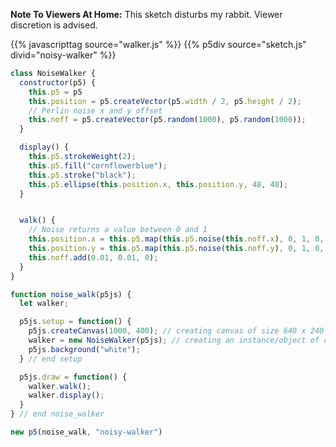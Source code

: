 #+BEGIN_COMMENT
.. title: A Noisy Walker
.. slug: a-noisy-walker
.. date: 2023-05-10 18:16:09 UTC-07:00
.. tags: p5,nature of code,noise
.. category: P5
.. link: 
.. description: A Noise Walker. 
.. type: text
.. status: 
.. updated: 
.. template: p5.tmpl
#+END_COMMENT

**Note To Viewers At Home:** This sketch disturbs my rabbit. Viewer discretion is advised.

{{% javascripttag source="walker.js" %}}
{{% p5div source="sketch.js" divid="noisy-walker" %}}

#+begin_src js :tangle ../files/posts/a-noisy-walker/walker.js
class NoiseWalker {
  constructor(p5) {
    this.p5 = p5
    this.position = p5.createVector(p5.width / 2, p5.height / 2);
    // Perlin noise x and y offset
    this.noff = p5.createVector(p5.random(1000), p5.random(1000));
  }

  display() {
    this.p5.strokeWeight(2);
    this.p5.fill("cornflowerblue");
    this.p5.stroke("black");
    this.p5.ellipse(this.position.x, this.position.y, 48, 48);
  }
  

  walk() {
    // Noise returns a value between 0 and 1
    this.position.x = this.p5.map(this.p5.noise(this.noff.x), 0, 1, 0, this.p5.width);
    this.position.y = this.p5.map(this.p5.noise(this.noff.y), 0, 1, 0, this.p5.height);
    this.noff.add(0.01, 0.01, 0);
  }
}

#+end_src

#+begin_src js :tangle ../files/posts/a-noisy-walker/sketch.js
function noise_walk(p5js) {
  let walker;

  p5js.setup = function() {
    p5js.createCanvas(1000, 400); // creating canvas of size 640 x 240
    walker = new NoiseWalker(p5js); // creating an instance/object of class Walker
    p5js.background("white");
  } // end setup

  p5js.draw = function() {
    walker.walk();
    walker.display();
  }
} // end noise_walker

new p5(noise_walk, "noisy-walker")
#+end_src
